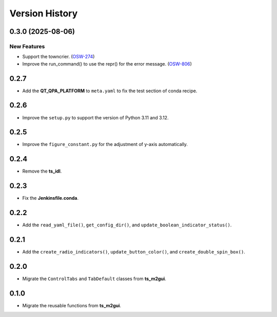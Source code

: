 .. py:currentmodule:: lsst.ts.guitool

.. _lsst.ts.guitool-version_history:

##################
Version History
##################

.. towncrier release notes start

0.3.0 (2025-08-06)
===================

New Features
------------

- Support the towncrier. (`OSW-274 <https://rubinobs.atlassian.net//browse/OSW-274>`_)
- Improve the run_command() to use the repr() for the error message. (`OSW-806 <https://rubinobs.atlassian.net//browse/OSW-806>`_)


0.2.7
=====

* Add the **QT_QPA_PLATFORM** to ``meta.yaml`` to fix the test section of conda recipe.


0.2.6
=====

* Improve the ``setup.py`` to support the version of Python 3.11 and 3.12.


0.2.5
=====

* Improve the ``figure_constant.py`` for the adjustment of y-axis automatically.


0.2.4
=====

* Remove the **ts_idl**.


0.2.3
=====

* Fix the **Jenkinsfile.conda**.


0.2.2
=====

* Add the ``read_yaml_file()``, ``get_config_dir()``, and ``update_boolean_indicator_status()``.


0.2.1
=====

* Add the ``create_radio_indicators()``, ``update_button_color()``, and ``create_double_spin_box()``.


0.2.0
=====

* Migrate the ``ControlTabs`` and ``TabDefault`` classes from **ts_m2gui**.


0.1.0
=====

* Migrate the reusable functions from **ts_m2gui**.
